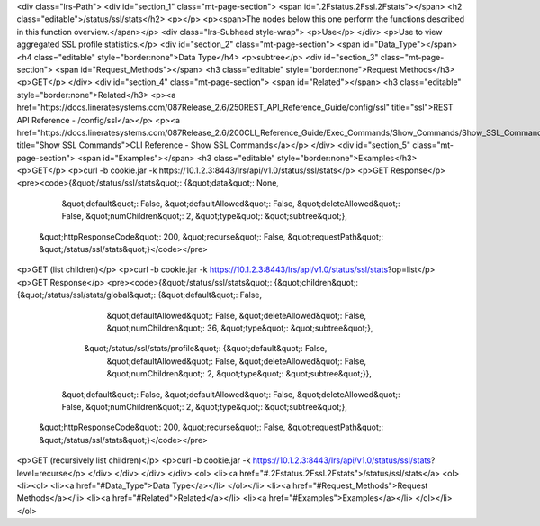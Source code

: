<div class="lrs-Path">
<div id="section_1" class="mt-page-section">
<span id=".2Fstatus.2Fssl.2Fstats"></span>
<h2 class="editable">/status/ssl/stats</h2>
<p></p>
<p><span>The nodes below this one perform the functions described in this function overview.</span></p>
<div class="lrs-Subhead style-wrap">
<p>Use</p>
</div>
<p>Use to view aggregated SSL profile statistics.</p>
<div id="section_2" class="mt-page-section">
<span id="Data_Type"></span>
<h4 class="editable" style="border:none">Data Type</h4>
<p>subtree</p>
<div id="section_3" class="mt-page-section">
<span id="Request_Methods"></span>
<h3 class="editable" style="border:none">Request Methods</h3>
<p>GET</p>
</div>
<div id="section_4" class="mt-page-section">
<span id="Related"></span>
<h3 class="editable" style="border:none">Related</h3>
<p><a href="https://docs.lineratesystems.com/087Release_2.6/250REST_API_Reference_Guide/config/ssl" title="ssl">REST API Reference - /config/ssl</a></p>
<p><a href="https://docs.lineratesystems.com/087Release_2.6/200CLI_Reference_Guide/Exec_Commands/Show_Commands/Show_SSL_Commands" title="Show SSL Commands">CLI Reference - Show SSL Commands</a></p>
</div>
<div id="section_5" class="mt-page-section">
<span id="Examples"></span>
<h3 class="editable" style="border:none">Examples</h3>
<p>GET</p>
<p>curl -b cookie.jar -k https://10.1.2.3:8443/lrs/api/v1.0/status/ssl/stats</p>
<p>GET Response</p>
<pre><code>{&quot;/status/ssl/stats&quot;: {&quot;data&quot;: None,
                        &quot;default&quot;: False,
                        &quot;defaultAllowed&quot;: False,
                        &quot;deleteAllowed&quot;: False,
                        &quot;numChildren&quot;: 2,
                        &quot;type&quot;: &quot;subtree&quot;},
 &quot;httpResponseCode&quot;: 200,
 &quot;recurse&quot;: False,
 &quot;requestPath&quot;: &quot;/status/ssl/stats&quot;}</code></pre>
<p>GET (list children)</p>
<p>curl -b cookie.jar -k https://10.1.2.3:8443/lrs/api/v1.0/status/ssl/stats?op=list</p>
<p>GET Response</p>
<pre><code>{&quot;/status/ssl/stats&quot;: {&quot;children&quot;: {&quot;/status/ssl/stats/global&quot;: {&quot;default&quot;: False,
                                                                    &quot;defaultAllowed&quot;: False,
                                                                    &quot;deleteAllowed&quot;: False,
                                                                    &quot;numChildren&quot;: 36,
                                                                    &quot;type&quot;: &quot;subtree&quot;},
                                      &quot;/status/ssl/stats/profile&quot;: {&quot;default&quot;: False,
                                                                     &quot;defaultAllowed&quot;: False,
                                                                     &quot;deleteAllowed&quot;: False,
                                                                     &quot;numChildren&quot;: 2,
                                                                     &quot;type&quot;: &quot;subtree&quot;}},
                        &quot;default&quot;: False,
                        &quot;defaultAllowed&quot;: False,
                        &quot;deleteAllowed&quot;: False,
                        &quot;numChildren&quot;: 2,
                        &quot;type&quot;: &quot;subtree&quot;},
 &quot;httpResponseCode&quot;: 200,
 &quot;recurse&quot;: False,
 &quot;requestPath&quot;: &quot;/status/ssl/stats&quot;}</code></pre>
<p>GET (recursively list children)</p>
<p>curl -b cookie.jar -k https://10.1.2.3:8443/lrs/api/v1.0/status/ssl/stats?level=recurse</p>
</div>
</div>
</div>
</div>
<ol>
<li><a href="#.2Fstatus.2Fssl.2Fstats">/status/ssl/stats</a>
<ol>
<li><ol>
<li><a href="#Data_Type">Data Type</a></li>
</ol></li>
<li><a href="#Request_Methods">Request Methods</a></li>
<li><a href="#Related">Related</a></li>
<li><a href="#Examples">Examples</a></li>
</ol></li>
</ol>
